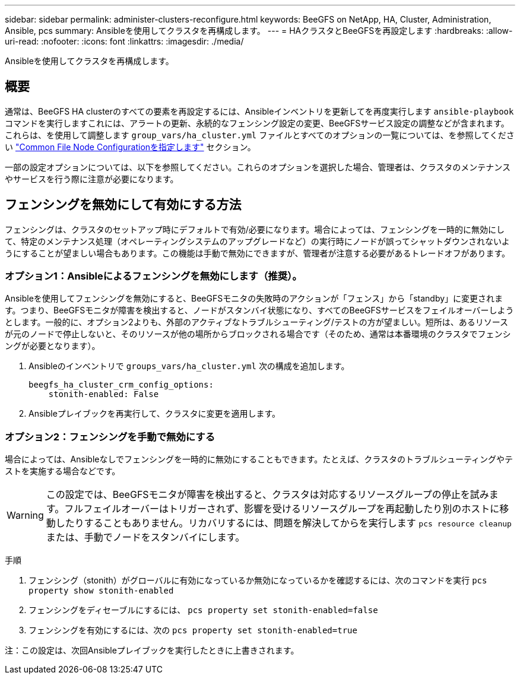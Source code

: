 ---
sidebar: sidebar 
permalink: administer-clusters-reconfigure.html 
keywords: BeeGFS on NetApp, HA, Cluster, Administration, Ansible, pcs 
summary: Ansibleを使用してクラスタを再構成します。 
---
= HAクラスタとBeeGFSを再設定します
:hardbreaks:
:allow-uri-read: 
:nofooter: 
:icons: font
:linkattrs: 
:imagesdir: ./media/


[role="lead"]
Ansibleを使用してクラスタを再構成します。



== 概要

通常は、BeeGFS HA clusterのすべての要素を再設定するには、Ansibleインベントリを更新してを再度実行します `ansible-playbook` コマンドを実行しますこれには、アラートの更新、永続的なフェンシング設定の変更、BeeGFSサービス設定の調整などが含まれます。これらは、を使用して調整します `group_vars/ha_cluster.yml` ファイルとすべてのオプションの一覧については、を参照してください link:custom-architectures-inventory-common-file-node-configuration.html["Common File Node Configurationを指定します"^] セクション。

一部の設定オプションについては、以下を参照してください。これらのオプションを選択した場合、管理者は、クラスタのメンテナンスやサービスを行う際に注意が必要になります。



== フェンシングを無効にして有効にする方法

フェンシングは、クラスタのセットアップ時にデフォルトで有効/必要になります。場合によっては、フェンシングを一時的に無効にして、特定のメンテナンス処理（オペレーティングシステムのアップグレードなど）の実行時にノードが誤ってシャットダウンされないようにすることが望ましい場合もあります。この機能は手動で無効にできますが、管理者が注意する必要があるトレードオフがあります。



=== オプション1：Ansibleによるフェンシングを無効にします（推奨）。

Ansibleを使用してフェンシングを無効にすると、BeeGFSモニタの失敗時のアクションが「フェンス」から「standby」に変更されます。つまり、BeeGFSモニタが障害を検出すると、ノードがスタンバイ状態になり、すべてのBeeGFSサービスをフェイルオーバーしようとします。一般的に、オプション2よりも、外部のアクティブなトラブルシューティング/テストの方が望ましい。短所は、あるリソースが元のノードで停止しないと、そのリソースが他の場所からブロックされる場合です（そのため、通常は本番環境のクラスタでフェンシングが必要となります）。

. Ansibleのインベントリで `groups_vars/ha_cluster.yml` 次の構成を追加します。
+
[source, console]
----
beegfs_ha_cluster_crm_config_options:
    stonith-enabled: False
----
. Ansibleプレイブックを再実行して、クラスタに変更を適用します。




=== オプション2：フェンシングを手動で無効にする

場合によっては、Ansibleなしでフェンシングを一時的に無効にすることもできます。たとえば、クラスタのトラブルシューティングやテストを実施する場合などです。


WARNING: この設定では、BeeGFSモニタが障害を検出すると、クラスタは対応するリソースグループの停止を試みます。フルフェイルオーバーはトリガーされず、影響を受けるリソースグループを再起動したり別のホストに移動したりすることもありません。リカバリするには、問題を解決してからを実行します `pcs resource cleanup` または、手動でノードをスタンバイにします。

手順

. フェンシング（stonith）がグローバルに有効になっているか無効になっているかを確認するには、次のコマンドを実行 `pcs property show stonith-enabled`
. フェンシングをディセーブルにするには、 `pcs property set stonith-enabled=false`
. フェンシングを有効にするには、次の `pcs property set stonith-enabled=true`


注：この設定は、次回Ansibleプレイブックを実行したときに上書きされます。
